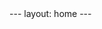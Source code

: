 #+STARTUP: showall indent
#+STARTUP: hidestars
#+BEGIN_EXPORT html
---
layout: home
---
#+END_EXPORT
